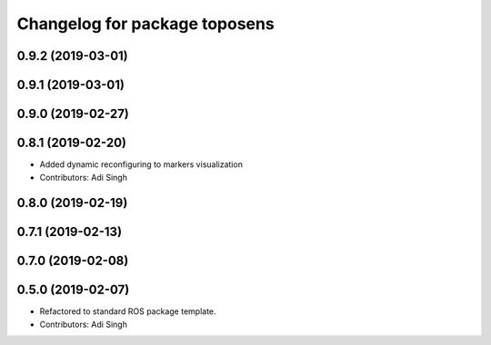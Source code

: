 ^^^^^^^^^^^^^^^^^^^^^^^^^^^^^^
Changelog for package toposens
^^^^^^^^^^^^^^^^^^^^^^^^^^^^^^

0.9.2 (2019-03-01)
------------------

0.9.1 (2019-03-01)
------------------

0.9.0 (2019-02-27)
------------------

0.8.1 (2019-02-20)
------------------
* Added dynamic reconfiguring to markers visualization
* Contributors: Adi Singh

0.8.0 (2019-02-19)
------------------

0.7.1 (2019-02-13)
------------------

0.7.0 (2019-02-08)
------------------

0.5.0 (2019-02-07)
------------------
* Refactored to standard ROS package template.
* Contributors: Adi Singh
